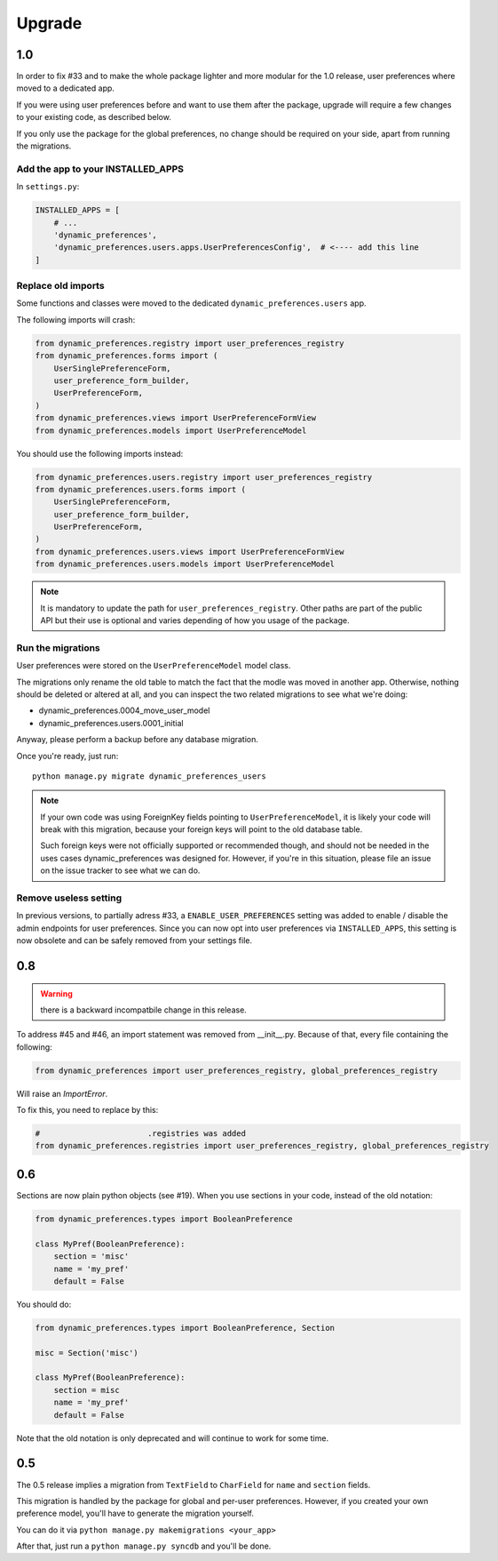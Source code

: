 =======
Upgrade
=======

1.0
****

In order to fix #33 and to make the whole package lighter and more modular for the 1.0 release,
user preferences where moved to a dedicated app.

If you were using user preferences before and want to use them after the package, upgrade will require a few changes
to your existing code, as described below.

If you only use the package for the global preferences, no change should be required on your side, apart from running the migrations.

Add the app to your INSTALLED_APPS
----------------------------------

In ``settings.py``:

.. code-block:: python

    INSTALLED_APPS = [
        # ...
        'dynamic_preferences',
        'dynamic_preferences.users.apps.UserPreferencesConfig',  # <---- add this line
    ]

Replace old imports
-------------------

Some functions and classes were moved to the dedicated ``dynamic_preferences.users`` app.

The following imports will crash:

.. code-block:: python

    from dynamic_preferences.registry import user_preferences_registry
    from dynamic_preferences.forms import (
        UserSinglePreferenceForm,
        user_preference_form_builder,
        UserPreferenceForm,
    )
    from dynamic_preferences.views import UserPreferenceFormView
    from dynamic_preferences.models import UserPreferenceModel

You should use the following imports instead:

.. code-block:: python

    from dynamic_preferences.users.registry import user_preferences_registry
    from dynamic_preferences.users.forms import (
        UserSinglePreferenceForm,
        user_preference_form_builder,
        UserPreferenceForm,
    )
    from dynamic_preferences.users.views import UserPreferenceFormView
    from dynamic_preferences.users.models import UserPreferenceModel

.. note::

    It is mandatory to update the path for ``user_preferences_registry``. Other paths are part of the public API but their use is optional and varies depending of how you usage of the package.

Run the migrations
-------------------------

User preferences were stored on the ``UserPreferenceModel`` model class.

The migrations only rename the old table to match the fact that the modle was moved in another app. Otherwise, nothing should be deleted or altered at all, and you can inspect the two related migrations to see what we're doing:

- dynamic_preferences.0004_move_user_model
- dynamic_preferences.users.0001_initial

Anyway, please perform a backup before any database migration.

Once you're ready, just run::

    python manage.py migrate dynamic_preferences_users

.. note::

    If your own code was using ForeignKey fields pointing to ``UserPreferenceModel``, it is likely your code will break with this migration, because your foreign keys will point to the old database table.

    Such foreign keys were not officially supported or recommended though, and should not be needed in the uses cases dynamic_preferences was designed for. However, if you're in this situation, please file an issue on the issue tracker to see what we can do.

Remove useless setting
------------------------

In previous versions, to partially adress #33, a ``ENABLE_USER_PREFERENCES`` setting was added to enable / disable the admin endpoints for user preferences. Since you can now opt into user preferences via ``INSTALLED_APPS``, this setting is now obsolete and can be safely removed from your settings file.


0.8
***

.. warning::

    there is a backward incompatbile change in this release.

To address #45 and #46, an import statement was removed from __init__.py.
Because of that, every file containing the following:

.. code-block:: python

    from dynamic_preferences import user_preferences_registry, global_preferences_registry

Will raise an `ImportError`.

To fix this, you need to replace by this:

.. code-block:: python

    #                       .registries was added
    from dynamic_preferences.registries import user_preferences_registry, global_preferences_registry

0.6
***

Sections are now plain python objects (see #19). When you use sections in your code,
instead of the old notation:

.. code-block:: python

    from dynamic_preferences.types import BooleanPreference

    class MyPref(BooleanPreference):
        section = 'misc'
        name = 'my_pref'
        default = False

You should do:

.. code-block:: python

    from dynamic_preferences.types import BooleanPreference, Section

    misc = Section('misc')

    class MyPref(BooleanPreference):
        section = misc
        name = 'my_pref'
        default = False

Note that the old notation is only deprecated and will continue to work for some time.

0.5
***

The 0.5 release implies a migration from ``TextField`` to ``CharField`` for ``name`` and ``section`` fields.

This migration is handled by the package for global and per-user preferences. However, if you created your
own preference model, you'll have to generate the migration yourself.

You can do it via ``python manage.py makemigrations <your_app>``

After that, just run a ``python manage.py syncdb`` and you'll be done.

